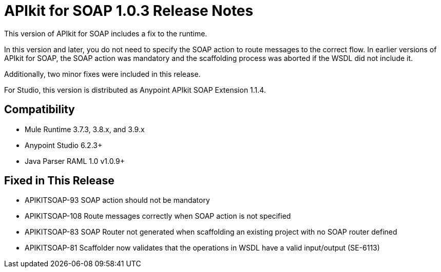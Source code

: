 = APIkit for SOAP 1.0.3 Release Notes

This version of APIkit for SOAP includes a fix to the runtime. 

In this version and later, you do not need to specify the SOAP action to route messages to the correct flow. In earlier versions of APIkit for SOAP, the SOAP action was mandatory and the scaffolding process was aborted if the WSDL did not include it. 

Additionally, two minor fixes were included in this release. 

For Studio, this version is distributed as Anypoint APIkit SOAP Extension 1.1.4.

== Compatibility

* Mule Runtime 3.7.3, 3.8.x, and 3.9.x
* Anypoint Studio 6.2.3+
* Java Parser RAML 1.0 v1.0.9+

== Fixed in This Release

* APIKITSOAP-93 SOAP action should not be mandatory
* APIKITSOAP-108 Route messages correctly when SOAP action is not specified
* APIKITSOAP-83 SOAP Router not generated when scaffolding an existing project with no SOAP router defined
* APIKITSOAP-81 Scaffolder now validates that the operations in WSDL have a valid input/output (SE-6113)

